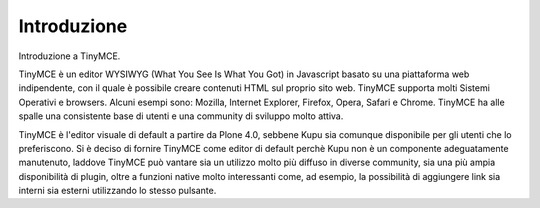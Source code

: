 Introduzione
============

Introduzione a TinyMCE.

TinyMCE è un editor WYSIWYG (What You See Is What You Got) in Javascript basato su una piattaforma web indipendente, con
il quale è possibile creare contenuti HTML sul proprio sito web. 
TinyMCE supporta molti Sistemi Operativi e browsers.
Alcuni esempi sono: Mozilla, Internet Explorer, Firefox, Opera, Safari
e Chrome. TinyMCE ha alle spalle una consistente base di utenti e una community di sviluppo molto attiva.

TinyMCE è l'editor visuale di default a partire da Plone 4.0,
sebbene Kupu sia comunque disponibile per gli utenti che lo preferiscono. 
Si è deciso di fornire TinyMCE
come editor di default perchè Kupu non è un componente adeguatamente manutenuto, laddove
TinyMCE può vantare sia un utilizzo molto più diffuso in diverse community, sia una più ampia disponibilità
di plugin, oltre a funzioni native molto interessanti come, ad esempio, 
la possibilità di aggiungere link sia interni 
sia esterni utilizzando lo stesso pulsante.

